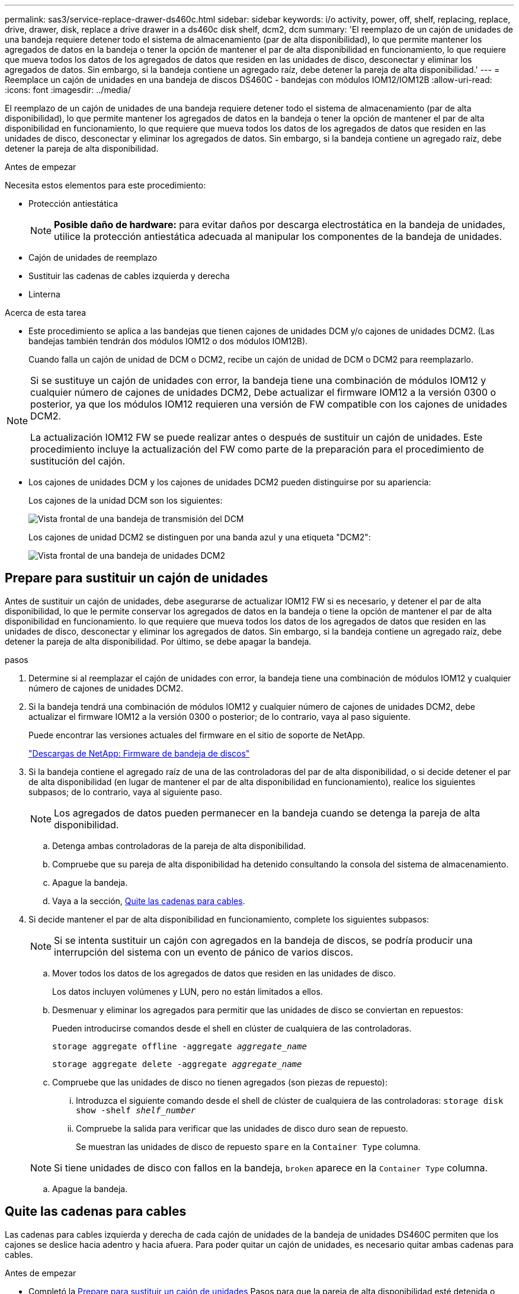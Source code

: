 ---
permalink: sas3/service-replace-drawer-ds460c.html 
sidebar: sidebar 
keywords: i/o activity, power, off, shelf, replacing, replace, drive, drawer, disk, replace a drive drawer in a ds460c disk shelf, dcm2, dcm 
summary: 'El reemplazo de un cajón de unidades de una bandeja requiere detener todo el sistema de almacenamiento (par de alta disponibilidad), lo que permite mantener los agregados de datos en la bandeja o tener la opción de mantener el par de alta disponibilidad en funcionamiento, lo que requiere que mueva todos los datos de los agregados de datos que residen en las unidades de disco, desconectar y eliminar los agregados de datos. Sin embargo, si la bandeja contiene un agregado raíz, debe detener la pareja de alta disponibilidad.' 
---
= Reemplace un cajón de unidades en una bandeja de discos DS460C - bandejas con módulos IOM12/IOM12B
:allow-uri-read: 
:icons: font
:imagesdir: ../media/


[role="lead"]
El reemplazo de un cajón de unidades de una bandeja requiere detener todo el sistema de almacenamiento (par de alta disponibilidad), lo que permite mantener los agregados de datos en la bandeja o tener la opción de mantener el par de alta disponibilidad en funcionamiento, lo que requiere que mueva todos los datos de los agregados de datos que residen en las unidades de disco, desconectar y eliminar los agregados de datos. Sin embargo, si la bandeja contiene un agregado raíz, debe detener la pareja de alta disponibilidad.

.Antes de empezar
Necesita estos elementos para este procedimiento:

* Protección antiestática
+

NOTE: *Posible daño de hardware:* para evitar daños por descarga electrostática en la bandeja de unidades, utilice la protección antiestática adecuada al manipular los componentes de la bandeja de unidades.

* Cajón de unidades de reemplazo
* Sustituir las cadenas de cables izquierda y derecha
* Linterna


.Acerca de esta tarea
* Este procedimiento se aplica a las bandejas que tienen cajones de unidades DCM y/o cajones de unidades DCM2. (Las bandejas también tendrán dos módulos IOM12 o dos módulos IOM12B).
+
Cuando falla un cajón de unidad de DCM o DCM2, recibe un cajón de unidad de DCM o DCM2 para reemplazarlo.



[NOTE]
====
Si se sustituye un cajón de unidades con error, la bandeja tiene una combinación de módulos IOM12 y cualquier número de cajones de unidades DCM2, Debe actualizar el firmware IOM12 a la versión 0300 o posterior, ya que los módulos IOM12 requieren una versión de FW compatible con los cajones de unidades DCM2.

La actualización IOM12 FW se puede realizar antes o después de sustituir un cajón de unidades. Este procedimiento incluye la actualización del FW como parte de la preparación para el procedimiento de sustitución del cajón.

====
* Los cajones de unidades DCM y los cajones de unidades DCM2 pueden distinguirse por su apariencia:
+
Los cajones de la unidad DCM son los siguientes:

+
image::../media/28_dwg_e2860_de460c_front_no_callouts.gif[Vista frontal de una bandeja de transmisión del DCM]

+
Los cajones de unidad DCM2 se distinguen por una banda azul y una etiqueta "DCM2":

+
image::../media/dcm2.png[Vista frontal de una bandeja de unidades DCM2]





== Prepare para sustituir un cajón de unidades

Antes de sustituir un cajón de unidades, debe asegurarse de actualizar IOM12 FW si es necesario, y detener el par de alta disponibilidad, lo que le permite conservar los agregados de datos en la bandeja o tiene la opción de mantener el par de alta disponibilidad en funcionamiento. lo que requiere que mueva todos los datos de los agregados de datos que residen en las unidades de disco, desconectar y eliminar los agregados de datos. Sin embargo, si la bandeja contiene un agregado raíz, debe detener la pareja de alta disponibilidad. Por último, se debe apagar la bandeja.

.pasos
. Determine si al reemplazar el cajón de unidades con error, la bandeja tiene una combinación de módulos IOM12 y cualquier número de cajones de unidades DCM2.
. Si la bandeja tendrá una combinación de módulos IOM12 y cualquier número de cajones de unidades DCM2, debe actualizar el firmware IOM12 a la versión 0300 o posterior; de lo contrario, vaya al paso siguiente.
+
Puede encontrar las versiones actuales del firmware en el sitio de soporte de NetApp.

+
https://mysupport.netapp.com/site/downloads/firmware/disk-shelf-firmware["Descargas de NetApp: Firmware de bandeja de discos"]

. Si la bandeja contiene el agregado raíz de una de las controladoras del par de alta disponibilidad, o si decide detener el par de alta disponibilidad (en lugar de mantener el par de alta disponibilidad en funcionamiento), realice los siguientes subpasos; de lo contrario, vaya al siguiente paso.
+

NOTE: Los agregados de datos pueden permanecer en la bandeja cuando se detenga la pareja de alta disponibilidad.

+
.. Detenga ambas controladoras de la pareja de alta disponibilidad.
.. Compruebe que su pareja de alta disponibilidad ha detenido consultando la consola del sistema de almacenamiento.
.. Apague la bandeja.
.. Vaya a la sección, <<Quite las cadenas para cables>>.


. Si decide mantener el par de alta disponibilidad en funcionamiento, complete los siguientes subpasos:
+

NOTE: Si se intenta sustituir un cajón con agregados en la bandeja de discos, se podría producir una interrupción del sistema con un evento de pánico de varios discos.

+
.. Mover todos los datos de los agregados de datos que residen en las unidades de disco.
+
Los datos incluyen volúmenes y LUN, pero no están limitados a ellos.

.. Desmenuar y eliminar los agregados para permitir que las unidades de disco se conviertan en repuestos:
+
Pueden introducirse comandos desde el shell en clúster de cualquiera de las controladoras.

+
`storage aggregate offline -aggregate _aggregate_name_`

+
`storage aggregate delete -aggregate _aggregate_name_`

.. Compruebe que las unidades de disco no tienen agregados (son piezas de repuesto):
+
... Introduzca el siguiente comando desde el shell de clúster de cualquiera de las controladoras: `storage disk show -shelf _shelf_number_`
... Compruebe la salida para verificar que las unidades de disco duro sean de repuesto.
+
Se muestran las unidades de disco de repuesto `spare` en la `Container Type` columna.

+

NOTE: Si tiene unidades de disco con fallos en la bandeja, `broken` aparece en la `Container Type` columna.



.. Apague la bandeja.






== Quite las cadenas para cables

Las cadenas para cables izquierda y derecha de cada cajón de unidades de la bandeja de unidades DS460C permiten que los cajones se deslice hacia adentro y hacia afuera. Para poder quitar un cajón de unidades, es necesario quitar ambas cadenas para cables.

.Antes de empezar
* Completó la <<Prepare para sustituir un cajón de unidades>> Pasos para que la pareja de alta disponibilidad esté detenida o haya movido todos los datos de los agregados de datos que residen en las unidades de disco y haya interrumpido y eliminado los agregados de datos para permitir que las unidades de disco se conviertan en repuestos.
* Encendió la bandeja.
* Ha obtenido los siguientes elementos:
+
** Protección antiestática
+

NOTE: *Posibles daños en el hardware:* para evitar daños por descarga electrostática en el estante, utilice la protección antiestática adecuada al manipular los componentes de la estantería.

** Linterna




.Acerca de esta tarea
Cada cajón de unidades tiene cadenas para cables izquierda y derecha. Los extremos metálicos de las cadenas para cables se deslizan en los soportes verticales y horizontales correspondientes dentro de la carcasa, de la siguiente manera:

* Los soportes verticales izquierdo y derecho conectan la cadena de cables al plano medio del gabinete.
* Los soportes horizontales izquierdo y derecho conectan la cadena de cables con el cajón individual.


.Pasos
. Póngase protección antiestática.
. En la parte posterior de la bandeja de unidades, quite el módulo de ventilador derecho de la siguiente manera:
+
.. Presione la lengüeta naranja para soltar el asa del módulo del ventilador.
+
La figura muestra el asa del módulo de ventilador extendido y liberado de la lengüeta naranja de la izquierda.

+
image::../media/28_dwg_e2860_de460c_fan_canister_handle_with_callout.gif[Manija del módulo del ventilador extendido]

+
[cols="10,90"]
|===


 a| 
image:../media/icon_round_1.png["Número de llamada 1"]
| Asa del módulo del ventilador 
|===
.. Utilizando la empuñadura, saque el módulo del ventilador de la bandeja de unidades y déjelo a un lado.


. Determinar manualmente cuál de las cinco cadenas para cables debe desconectarse.
+
La figura muestra el lado derecho de la bandeja de unidades con el módulo de ventilador quitado. Con el módulo de ventilador quitado, puede ver las cinco cadenas de cables y los conectores vertical y horizontal de cada cajón. Se proporcionan las anotaciones para el cajón de la unidad 1.

+
image::../media/2860_dwg_full_back_view_chain_connectors.gif[Vista de las cinco cadenas para cables y los conectores vertical y horizontal de cada cajón]

+
[cols="10,90"]
|===


 a| 
image:../media/icon_round_1.png["Número de llamada 1"]
| Cadena de cables 


 a| 
image:../media/icon_round_2.png["Número de llamada 2"]
 a| 
Conector vertical (conectado al plano medio)



 a| 
image:../media/icon_round_3.png["Número de llamada 3"]
 a| 
Conector horizontal (conectado al cajón de la unidad)

|===
+
La cadena de cables superior está conectada al cajón de mando 1. La cadena de cables inferior está conectada al cajón de mando 5.

. Utilice el dedo para mover la cadena de cables del lado derecho hacia la izquierda.
. Siga estos pasos para desconectar cualquiera de las cadenas de cable derecha de su soporte vertical correspondiente.
+
.. Con una linterna, localice el anillo naranja en el extremo de la cadena de cables que está conectada al soporte vertical de la carcasa.
+
image::../media/2860_dwg_vertical_ring_for_chain.gif[Anillo naranja en el extremo de la cadena de cables]

+
[cols="10,90"]
|===


 a| 
image:../media/icon_round_1.png["Número de llamada 1"]
| Anillo naranja en el soporte vertical 
|===
.. Desconecte el conector vertical (conectado al plano medio) presionando suavemente el centro del anillo naranja y tirando del lado izquierdo del cable para sacarlo de la carcasa.
.. Para desenchufar la cadena del cable, tire con cuidado del dedo hacia usted aproximadamente 2.5 cm (1 pulgada), pero deje el conector de la cadena del cable dentro del soporte vertical.


. Siga estos pasos para desconectar el otro extremo de la cadena de cables:
+
.. Con una linterna, localice el anillo naranja en el extremo de la cadena de cables que está fijado al soporte horizontal de la carcasa.
+
La figura muestra el conector horizontal de la derecha y la cadena del cable desconectada y parcialmente retirada del lado izquierdo.

+
image::../media/2860_dwg_horiz_ring_for_chain.gif[Cadena de cable y anillo naranja]

+
[cols="10,90"]
|===


 a| 
image:../media/icon_round_1.png["Número de llamada 1"]
| Anillo naranja en soporte horizontal 


 a| 
image:../media/icon_round_2.png["Número de llamada 2"]
 a| 
Cadena de cables

|===
.. Inserte con cuidado el dedo en el anillo naranja.
+
La figura muestra el anillo naranja del soporte horizontal que se está empujando hacia abajo para que el resto de la cadena de cables pueda extraerse de la carcasa.

.. Tire del dedo hacia usted para desenchufar la cadena de cables.


. Saque con cuidado toda la cadena de cables de la bandeja de unidades.
. Desde la parte posterior de la bandeja de unidades, retire el módulo de ventilador izquierdo.
. Siga estos pasos para desconectar la cadena de cables izquierda de su soporte vertical:
+
.. Con una linterna, coloque el anillo naranja en el extremo de la cadena de cables conectado al soporte vertical.
.. Introduzca el dedo en el anillo naranja.
.. Para desenchufar la cadena del cable, tire del dedo hacia usted aproximadamente 2.5 cm (1 pulgada), pero deje el conector de la cadena del cable dentro del soporte vertical.


. Desconecte la cadena de cables izquierda del soporte horizontal y saque toda la cadena de cables de la bandeja de unidades.




== Quite un cajón de unidad

Después de quitar las cadenas para cables derecha e izquierda, es posible quitar el cajón de unidades de la bandeja de unidades. Para extraer un cajón de unidad, es necesario deslizar la parte del cajón hacia fuera, extraer las unidades y extraer el cajón de la unidad.

.Antes de empezar
* Quitó las cadenas para cables derecha e izquierda del cajón de unidades.
* Ha sustituido los módulos de ventilador derecho e izquierdo.


.Pasos
. Quite el panel frontal de la parte delantera de la bandeja de unidades.
. Desenganche el cajón de mando tirando de ambas palancas.
. Con las palancas extendidas, tire con cuidado del cajón de la unidad hasta que se detenga. No quite completamente el cajón de unidades de la bandeja de unidades.
. Quite las unidades del cajón de la unidad:
+
.. Tire suavemente hacia atrás del pestillo de liberación naranja que se ve en la parte frontal central de cada unidad. En la siguiente imagen, se muestra el pestillo de liberación naranja de cada una de las unidades.
+
image::../media/28_dwg_e2860_drive_latches_top_view.gif[Pestillos de liberación de la unidad]

.. Levante la manija de la unidad hasta la posición vertical.
.. Utilice el asa para levantar la unidad del cajón de la unidad.
+
image::../media/92_dwg_de6600_install_or_remove_drive.gif[Instalar o quitar una unidad]

.. Coloque la unidad sobre una superficie plana y sin estática y lejos de los dispositivos magnéticos.
+

NOTE: *Posible pérdida de acceso a los datos:* los campos magnéticos pueden destruir todos los datos de la unidad y causar daños irreparables a los circuitos de la unidad. Para evitar la pérdida de acceso a los datos y daños en las unidades, mantenga siempre las unidades alejadas de los dispositivos magnéticos.



. Siga estos pasos para quitar el cajón de la unidad:
+
.. Coloque la palanca de liberación de plástico en cada lado del cajón de la unidad.
+
image::../media/92_pht_de6600_drive_drawer_release_lever.gif[Palanca de liberación del cajón]

+
[cols="10,90"]
|===


 a| 
image:../media/icon_round_1.png["Número de llamada 1"]
| Palanca de liberación del cajón de la unidad 
|===
.. Abra ambas palancas de liberación tirando de los pestillos hacia usted.
.. Mientras sujeta ambas palancas de liberación, tire de la bandeja de transmisión hacia usted.
.. Quite el cajón de unidades de la bandeja de unidades.






== Instale un cajón de unidades

La instalación de un cajón de unidades en una bandeja de unidades implica deslizar el cajón en la ranura vacía, instalar las unidades y reemplazar el embellecedor frontal.

.Antes de empezar
* Ha obtenido los siguientes elementos:
+
** Cajón de unidades de reemplazo
** Linterna




.Pasos
. Desde la parte frontal de la bandeja de unidades, haga brillar una linterna en la ranura vacía del cajón y localice el vaso de bloqueo para esa ranura.
+
El conjunto del vaso con cierre de bloqueo es una función de seguridad que evita que pueda abrir más de un cajón de accionamiento a la vez.

+
image::../media/92_pht_de6600_lock_out_tumbler_detail.gif[Ubicación del vaso de bloqueo y la guía del cajón]

+
[cols="10,90"]
|===


 a| 
image:../media/icon_round_1.png["Número de llamada 1"]
| Vaso con cierre de bloqueo 


 a| 
image:../media/icon_round_2.png["Número de llamada 2"]
 a| 
Guía del cajón

|===
. Coloque el cajón de unidades de repuesto delante de la ranura vacía y ligeramente a la derecha del centro.
+
La colocación del cajón ligeramente a la derecha del centro ayuda a garantizar que el vaso de bloqueo y la guía del cajón están correctamente acoplados.

. Deslice el cajón de la unidad dentro de la ranura y asegúrese de que la guía del cajón se desliza debajo del vaso de bloqueo.
+

NOTE: *Riesgo de daños en el equipo:* se produce un daño si la guía del cajón no se desliza debajo del vaso de bloqueo.

. Empuje con cuidado el cajón de la unidad hasta que el pestillo se acople completamente.
+

NOTE: *Riesgo de daños en el equipo:* deje de empujar el cajón de accionamiento si siente una resistencia o agarrotamiento excesivos. Utilice las palancas de liberación de la parte delantera del cajón para desdeslizar el cajón hacia atrás. A continuación, vuelva a insertar el cajón en la ranura y asegúrese de que se desliza hacia dentro y hacia fuera libremente.

. Siga estos pasos para volver a instalar las unidades en el cajón de la unidad:
+
.. Desenganche el cajón de la unidad tirando de ambas palancas en la parte delantera del cajón.
.. Con las palancas extendidas, tire con cuidado del cajón de la unidad hasta que se detenga. No quite completamente el cajón de unidades de la bandeja de unidades.
.. En la unidad que está instalando, levante el asa hasta la posición vertical.
.. Alinee los dos botones levantados de cada lado de la unidad con las muescas del cajón.
+
La figura muestra la vista del lado derecho de una unidad, donde se muestra la ubicación de los botones levantados.

+
image::../media/28_dwg_e2860_de460c_drive_cru.gif[Ubicación de los botones levantados en la unidad]

+
[cols="10,90"]
|===


 a| 
image:../media/icon_round_1.png["Número de llamada 1"]
| Botón elevado en el lado derecho de la unidad. 
|===
.. Baje la unidad en línea recta hacia abajo y gire la manija de la unidad hacia abajo hasta que la unidad encaje en su lugar.
+
Si dispone de una bandeja parcialmente llena, lo que significa que el cajón en el que se van a reinstalar unidades tiene menos que las 12 unidades compatibles, instale las primeras cuatro unidades en las ranuras frontales (0, 3, 6 y 9).

+

NOTE: *Riesgo de avería del equipo:* para permitir un flujo de aire adecuado y evitar el sobrecalentamiento, instale siempre las cuatro primeras unidades en las ranuras delanteras (0, 3, 6 y 9).

+
image::../media/92_dwg_de6600_install_or_remove_drive.gif[Instalar o quitar una unidad]

.. Repita estos subpasos para volver a instalar todas las unidades.


. Deslice el cajón de nuevo hacia la bandeja de la unidad empujándolo desde el centro y cerrando ambas palancas.
+

NOTE: *Riesgo de avería del equipo:* Asegúrese de cerrar completamente el cajón de accionamiento empujando ambas palancas. Debe cerrar por completo el cajón de la unidad para permitir el flujo de aire adecuado y evitar el sobrecalentamiento.

. Conecte el panel frontal a la parte delantera de la bandeja de unidades.




== Conecte las cadenas para cables

El paso final en la instalación de un cajón de unidades está conectando las cadenas para cables izquierda y derecha de reemplazo a la bandeja de unidades. Al conectar una cadena de cables, invierta el orden que utilizó al desconectar la cadena de cables. Debe insertar el conector horizontal de la cadena en el soporte horizontal de la carcasa antes de insertar el conector vertical de la cadena en el soporte vertical de la carcasa.

.Antes de empezar
* Se reemplazó el cajón de la unidad y todas las unidades.
* Tiene dos cadenas para cables de repuesto, marcadas COMO IZQUIERDA y DERECHA (en el conector horizontal junto al cajón de la unidad).


image::../media/28_dwg_e2860_de460c_cable_chain_left.gif[Cadena de cables de sustitución izquierda]

[cols="4*"]
|===
| Llamada | Cadena de cables | Conector | Se conecta a. 


 a| 
image:../media/icon_round_1.png["Número de llamada 1"]
| Izquierda  a| 
Vertical
 a| 
Plano medio



 a| 
image:../media/icon_round_2.png["Número de llamada 2"]
 a| 
Izquierda
 a| 
Horizontal
 a| 
Cajón de unidades

|===
image:../media/28_dwg_e2860_de460c_cable_chain_right.gif["Cadena de cables de sustitución derecha"]

[cols="4*"]
|===
| Llamada | Cadena de cables | Conector | Se conecta a. 


 a| 
image:../media/icon_round_1.png["Número de llamada 1"]
| Cierto  a| 
Horizontal
 a| 
Cajón de unidades



 a| 
image:../media/icon_round_2.png["Número de llamada 2"]
 a| 
Cierto
 a| 
Vertical
 a| 
Plano medio

|===
.Pasos
. Siga estos pasos para conectar la cadena de cables izquierda:
+
.. Localice los conectores horizontal y vertical en la cadena de cables izquierda y los soportes horizontales y verticales correspondientes dentro de la carcasa.
.. Alinee ambos conectores de la cadena de cables con sus soportes correspondientes.
.. Deslice el conector horizontal de la cadena de cables por debajo del riel de guía del soporte horizontal y empújelo hasta el máximo.
+
La figura muestra el riel de guía en el lado izquierdo del segundo cajón de la caja.

+
image::../media/2860_dwg_guide_rail.gif[Guía]

+
[cols="10,90"]
|===


 a| 
image:../media/icon_round_1.png["Número de llamada 1"]
| Guía 
|===
+
[NOTE]
====
*Riesgo de avería del equipo:* Asegúrese de deslizar el conector debajo del riel de guía en el soporte. Si el conector descansa sobre la parte superior del riel guía, pueden producirse problemas cuando el sistema funciona.

====
.. Deslice el conector vertical de la cadena de cables izquierda en el soporte vertical.
.. Después de volver a conectar ambos extremos de la cadena del cable, tire con cuidado de la cadena del cable para verificar que ambos conectores estén bloqueados.
+
[NOTE]
====
*Riesgo de avería del equipo:* Si los conectores no están bloqueados, la cadena de cables podría soltarse durante el funcionamiento de la bandeja.

====


. Vuelva a instalar el módulo del ventilador izquierdo.
. Siga estos pasos para volver a colocar la cadena de cables derecha:
+
.. Localice los conectores horizontal y vertical en la cadena de cables y sus correspondientes soportes horizontales y verticales dentro de la carcasa.
.. Alinee ambos conectores de la cadena de cables con sus soportes correspondientes.
.. Deslice el conector horizontal de la cadena de cables por debajo del riel de guía del soporte horizontal y empújelo hasta el máximo.
+
[NOTE]
====
*Riesgo de avería del equipo:* Asegúrese de deslizar el conector debajo del riel de guía en el soporte. Si el conector descansa sobre la parte superior del riel guía, pueden producirse problemas cuando el sistema funciona.

====
.. Deslice el conector vertical de la cadena de cables derecha en el soporte vertical.
.. Después de volver a conectar ambos extremos de la cadena del cable, tire con cuidado de la cadena del cable para verificar que ambos conectores estén bloqueados.
+
[NOTE]
====
*Riesgo de avería del equipo:* Si los conectores no están bloqueados, la cadena de cables podría soltarse durante el funcionamiento de la bandeja.

====


. Vuelva a instalar el módulo del ventilador derecho.
. Volver a aplicar potencia:
+
.. Encienda ambos switches de alimentación de la bandeja de unidades.
.. Confirme que ambos ventiladores se encienden y que el LED ámbar de la parte posterior de los ventiladores está apagado.


. Si había detenido la pareja de alta disponibilidad, arranque ONTAP en ambas controladoras; de lo contrario, vaya al siguiente paso.
. Si había movido datos de la bandeja y eliminado los agregados de datos, ahora puede usar los discos de reserva de la bandeja para crear un agregado o expandirse.
+
https://docs.netapp.com/us-en/ontap/disks-aggregates/aggregate-creation-workflow-concept.html["Flujo de trabajo de creación de agregados"]

+
https://docs.netapp.com/us-en/ontap/disks-aggregates/aggregate-expansion-workflow-concept.html["Flujo de trabajo de ampliación de agregados"]


